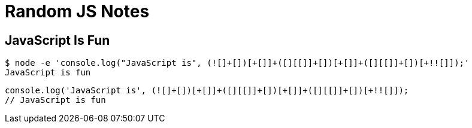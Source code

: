 = Random JS Notes
:page-subtitle: JavaScript
:page-tags: javascript ecmascript tips

== JavaScript Is Fun

[source,shell-session]
----
$ node -e 'console.log("JavaScript is", (![]+[])[+[]]+([][[]]+[])[+[]]+([][[]]+[])[+!![]]);'
JavaScript is fun
----

[source,javascript]
----
console.log('JavaScript is', (![]+[])[+[]]+([][[]]+[])[+[]]+([][[]]+[])[+!![]]);
// JavaScript is fun
----
